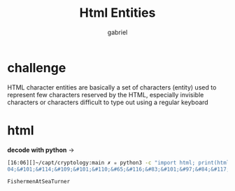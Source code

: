 #+title: Html Entities
#+author:gabriel

* challenge
HTML character entities are basically a set of characters (entity) used to represent few characters reserved by the HTML, especially invisible characters or characters difficult to type out using a regular keyboard


* html
*decode with python* ->
#+begin_src sh
[16:06][]~/capt/cryptology:main ✗ ✮ python3 -c "import html; print(html.unescape('&#70;&#105;&#115;&#1
04;&#101;&#114;&#109;&#101;&#110;&#65;&#116;&#83;&#101;&#97;&#84;&#117;&#114;&#110;&#101;&#114;'))"

FishermenAtSeaTurner
#+end_src

